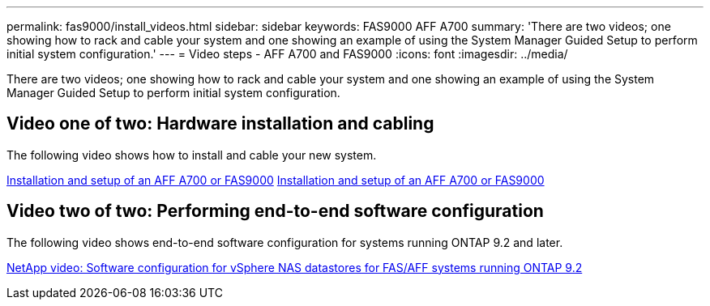 ---
permalink: fas9000/install_videos.html
sidebar: sidebar
keywords: FAS9000 AFF A700
summary: 'There are two videos; one showing how to rack and cable your system and one showing an example of using the System Manager Guided Setup to perform initial system configuration.'
---
= Video steps - AFF A700 and FAS9000
:icons: font
:imagesdir: ../media/

[.lead]
There are two videos; one showing how to rack and cable your system and one showing an example of using the System Manager Guided Setup to perform initial system configuration.

== Video one of two: Hardware installation and cabling

The following video shows how to install and cable your new system.

https://netapp.hosted.panopto.com/Panopto/Pages/embed.aspx?id=b46575d4-0475-48bd-8772-ac5d012a4e06[Installation and setup of an AFF A700 or FAS9000] https://netapp.hosted.panopto.com/Panopto/Pages/Viewer.aspx?id=b46575d4-0475-48bd-8772-ac5d012a4e06[Installation and setup of an AFF A700 or FAS9000]

== Video two of two: Performing end-to-end software configuration

The following video shows end-to-end software configuration for systems running ONTAP 9.2 and later.

https://www.youtube.com/embed/WAE0afWhj1c?rel=0[NetApp video: Software configuration for vSphere NAS datastores for FAS/AFF systems running ONTAP 9.2]
